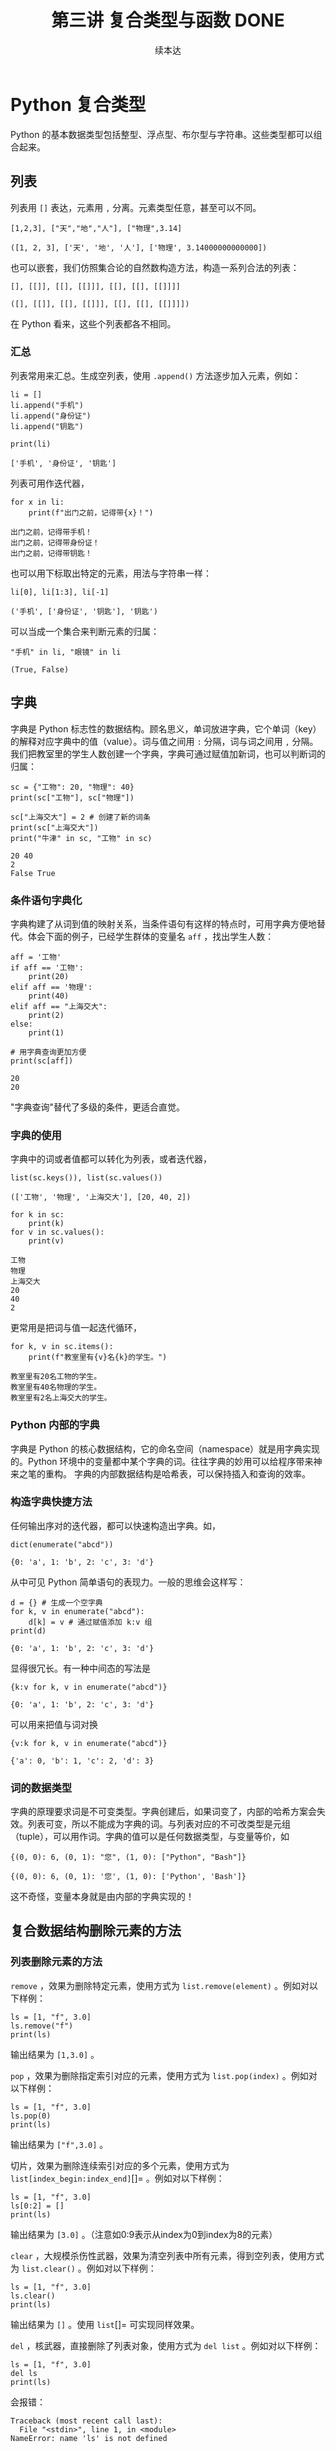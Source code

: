 #+TITLE: 第三讲 复合类型与函数 DONE
#+author: 续本达
#+PROPERTY: header-args :eval never-export :exports both

# 编辑器部分移动到了 0-main.org
* Python 复合类型
  Python 的基本数据类型包括整型、浮点型、布尔型与字符串。这些类型都可以组合起来。
** 列表
   列表用 =[]= 表达，元素用 =,= 分离。元素类型任意，甚至可以不同。
   #+NAME: 1655e631-a2e9-4b71-9c29-88b5f9d54d7d
   #+begin_src ein-python :results output :session https://dpcg.g.airelinux.org/user/xubd/lecture-python.ipynb
     [1,2,3], ["天","地","人"], ["物理",3.14]
   #+end_src

   #+RESULTS: 1655e631-a2e9-4b71-9c29-88b5f9d54d7d
   : ([1, 2, 3], ['天', '地', '人'], ['物理', 3.14000000000000])
   也可以嵌套，我们仿照集合论的自然数构造方法，构造一系列合法的列表：
   #+NAME: 36af3d77-4c07-4ae1-b738-33cffe80c33a
   #+begin_src ein-python :results output :session https://dpcg.g.airelinux.org/user/xubd/lecture-python.ipynb
     [], [[]], [[], [[]]], [[], [[], [[]]]]
   #+end_src

   #+RESULTS: 36af3d77-4c07-4ae1-b738-33cffe80c33a
   : ([], [[]], [[], [[]]], [[], [[], [[]]]])
   在 Python 看来，这些个列表都各不相同。
*** 汇总
    列表常用来汇总。生成空列表，使用 =.append()= 方法逐步加入元素，例如：
    #+NAME: d1c249d8-e2af-443e-bc97-386359b440db
    #+begin_src ein-python :results output :session https://dpcg.g.airelinux.org/user/xubd/lecture-python.ipynb
      li = []
      li.append("手机")
      li.append("身份证")
      li.append("钥匙")

      print(li)
    #+end_src

    #+RESULTS: d1c249d8-e2af-443e-bc97-386359b440db
    : ['手机', '身份证', '钥匙']
    列表可用作迭代器，
    #+NAME: d7e54261-2774-443b-903b-630a5a477512
    #+begin_src ein-python :results output :session https://dpcg.g.airelinux.org/user/xubd/lecture-python.ipynb
      for x in li:
          print(f"出门之前，记得带{x}！")
    #+end_src

    #+RESULTS: d7e54261-2774-443b-903b-630a5a477512
    : 出门之前，记得带手机！
    : 出门之前，记得带身份证！
    : 出门之前，记得带钥匙！
    也可以用下标取出特定的元素，用法与字符串一样：
    #+NAME: c0ee5c3c-eba7-4c57-bc5e-a3e23f9b2012
    #+begin_src ein-python :results output :session https://dpcg.g.airelinux.org/user/xubd/lecture-python.ipynb
      li[0], li[1:3], li[-1]
    #+end_src

    #+RESULTS: c0ee5c3c-eba7-4c57-bc5e-a3e23f9b2012
    : ('手机', ['身份证', '钥匙'], '钥匙')
   可以当成一个集合来判断元素的归属：
   #+NAME: 2e2c9536-e54c-48dd-970b-6d767e4e63f1
   #+begin_src ein-python :results output :session https://dpcg.g.airelinux.org/user/xubd/lecture-python.ipynb
     "手机" in li, "眼镜" in li
   #+end_src

   #+RESULTS: 2e2c9536-e54c-48dd-970b-6d767e4e63f1
   : (True, False)
    
** 字典
   字典是 Python 标志性的数据结构。顾名思义，单词放进字典，它个单词（key）的解释对应字典中的值（value）。词与值之间用 =:= 分隔，词与词之间用 =,= 分隔。我们把教室里的学生人数创建一个字典，字典可通过赋值加新词，也可以判断词的归属：
   #+NAME: 554e13f1-a717-411a-b713-4f58a782542a
   #+begin_src ein-python :results output :session https://dpcg.g.airelinux.org/user/xubd/lecture-python.ipynb
     sc = {"工物": 20, "物理": 40}
     print(sc["工物"], sc["物理"])

     sc["上海交大"] = 2 # 创建了新的词条
     print(sc["上海交大"])
     print("牛津" in sc, "工物" in sc)
   #+end_src

   #+RESULTS: 554e13f1-a717-411a-b713-4f58a782542a
   : 20 40
   : 2
   : False True

*** 条件语句字典化
    字典构建了从词到值的映射关系，当条件语句有这样的特点时，可用字典方便地替代。体会下面的例子，已经学生群体的变量名 =aff= ，找出学生人数：
    #+NAME: 52510fba-71c1-4ad1-bda9-9e8a16bcb5d3
    #+begin_src ein-python :results output :session https://dpcg.g.airelinux.org/user/xubd/lecture-python.ipynb
      aff = '工物'
      if aff == '工物':
          print(20)
      elif aff == '物理':
          print(40)
      elif aff == "上海交大":
          print(2)
      else:
          print(1)

      # 用字典查询更加方便
      print(sc[aff])
    #+end_src

    #+RESULTS: 52510fba-71c1-4ad1-bda9-9e8a16bcb5d3
    : 20
    : 20
    "字典查询"替代了多级的条件，更适合直觉。
*** 字典的使用
    字典中的词或者值都可以转化为列表，或者迭代器，
    #+NAME: 43f85d28-5e0c-429f-bf5f-0df5141cb476
    #+begin_src ein-python :results output :session https://dpcg.g.airelinux.org/user/xubd/lecture-python.ipynb
      list(sc.keys()), list(sc.values())
    #+end_src

    #+RESULTS: 43f85d28-5e0c-429f-bf5f-0df5141cb476
    : (['工物', '物理', '上海交大'], [20, 40, 2])
    #+NAME: bf1cca8b-39f6-4bb3-9b17-2c66ab37b650
    #+begin_src ein-python :results output :session https://dpcg.g.airelinux.org/user/xubd/lecture-python.ipynb
      for k in sc:
          print(k)
      for v in sc.values():
          print(v)
    #+end_src

    #+RESULTS: bf1cca8b-39f6-4bb3-9b17-2c66ab37b650
    : 工物
    : 物理
    : 上海交大
    : 20
    : 40
    : 2
    更常用是把词与值一起迭代循环，
    #+NAME: 1d5ee4bd-12bb-4739-b417-c357b5c1095d
    #+begin_src ein-python :results output :session https://dpcg.g.airelinux.org/user/xubd/lecture-python.ipynb
      for k, v in sc.items():
          print(f"教室里有{v}名{k}的学生。")
    #+end_src

    #+RESULTS: 1d5ee4bd-12bb-4739-b417-c357b5c1095d
    : 教室里有20名工物的学生。
    : 教室里有40名物理的学生。
    : 教室里有2名上海交大的学生。

*** Python 内部的字典
    字典是 Python 的核心数据结构，它的命名空间（namespace）就是用字典实现的。Python 环境中的变量都中某个字典的词。往往字典的妙用可以给程序带来神来之笔的重构。
    字典的内部数据结构是哈希表，可以保持插入和查询的效率。

*** 构造字典快捷方法
    任何输出序对的迭代器，都可以快速构造出字典。如，
    #+NAME: 94f2c2d2-49a9-4a49-9ac1-8bbab8eb3fb1
    #+begin_src ein-python :results output :session https://dpcg.g.airelinux.org/user/xubd/lecture-python.ipynb
      dict(enumerate("abcd"))
    #+end_src

    #+RESULTS: 94f2c2d2-49a9-4a49-9ac1-8bbab8eb3fb1
    : {0: 'a', 1: 'b', 2: 'c', 3: 'd'}
    从中可见 Python 简单语句的表现力。一般的思维会这样写：
    #+NAME: 54b42395-3d32-401e-adc7-e9ad36ec0209
    #+begin_src ein-python :results output :session https://dpcg.g.airelinux.org/user/xubd/lecture-python.ipynb
      d = {} # 生成一个空字典
      for k, v in enumerate("abcd"):
          d[k] = v # 通过赋值添加 k:v 组
      print(d)
    #+end_src

    #+RESULTS: 54b42395-3d32-401e-adc7-e9ad36ec0209
    : {0: 'a', 1: 'b', 2: 'c', 3: 'd'}
    显得很冗长。有一种中间态的写法是
    #+NAME: 130bd24e-c7a2-476a-ad90-6c7035182d0d
    #+begin_src ein-python :results output :session https://dpcg.g.airelinux.org/user/xubd/lecture-python.ipynb
      {k:v for k, v in enumerate("abcd")}
    #+end_src

    #+RESULTS: 130bd24e-c7a2-476a-ad90-6c7035182d0d
    : {0: 'a', 1: 'b', 2: 'c', 3: 'd'}
    可以用来把值与词对换
    #+NAME: 2ee1779d-1e6d-4590-8221-fa8cb28846ec
    #+begin_src ein-python :results output :session https://dpcg.g.airelinux.org/user/xubd/lecture-python.ipynb
      {v:k for k, v in enumerate("abcd")}
    #+end_src

    #+RESULTS: 2ee1779d-1e6d-4590-8221-fa8cb28846ec
    : {'a': 0, 'b': 1, 'c': 2, 'd': 3}

*** 词的数据类型
    字典的原理要求词是不可变类型。字典创建后，如果词变了，内部的哈希方案会失效。列表可变，所以不能成为字典的词。与列表对应的不可改类型是元组（tuple），可以用作词。字典的值可以是任何数据类型，与变量等价，如
    #+NAME: 0e98505a-c63f-4f08-ad80-65449590d4d4
    #+begin_src ein-python :results output :session https://dpcg.g.airelinux.org/user/xubd/lecture-python.ipynb
      {(0, 0): 6, (0, 1): "您", (1, 0): ["Python", "Bash"]}
    #+end_src

    #+RESULTS: 0e98505a-c63f-4f08-ad80-65449590d4d4
    : {(0, 0): 6, (0, 1): '您', (1, 0): ['Python', 'Bash']}
    这不奇怪，变量本身就是由内部的字典实现的！

** 复合数据结构删除元素的方法

*** 列表删除元素的方法

     =remove= ，效果为删除特定元素，使用方式为 =list.remove(element)= 。例如对以下样例：

   #+begin_src ein-python :results output :session https://dpcg.g.airelinux.org/user/xubd/lecture-python.ipynb
    ls = [1, "f", 3.0]
    ls.remove("f")
    print(ls)
    #+end_src

    输出结果为 =[1,3.0]= 。

     =pop= ，效果为删除指定索引对应的元素，使用方式为 =list.pop(index)= 。例如对以下样例：

    #+begin_src ein-python :results output :session https://dpcg.g.airelinux.org/user/xubd/lecture-python.ipynb
    ls = [1, "f", 3.0]
    ls.pop(0)
    print(ls)
    #+end_src

    输出结果为 =["f",3.0]= 。

     切片，效果为删除连续索引对应的多个元素，使用方式为 =list[index_begin:index_end]=[]= 。例如对以下样例：

    #+begin_src ein-python :results output :session https://dpcg.g.airelinux.org/user/xubd/lecture-python.ipynb
    ls = [1, "f", 3.0]
    ls[0:2] = []
    print(ls)
    #+end_src

    输出结果为 =[3.0]= 。（注意如0:9表示从index为0到index为8的元素）

     =clear= ，大规模杀伤性武器，效果为清空列表中所有元素，得到空列表，使用方式为 =list.clear()= 。例如对以下样例：

    #+begin_src ein-python :results output :session https://dpcg.g.airelinux.org/user/xubd/lecture-python.ipynb
    ls = [1, "f", 3.0]  
    ls.clear()  
    print(ls)
    #+end_src

    输出结果为 =[]= 。使用 =list=[]= 可实现同样效果。

     =del= ，核武器，直接删除了列表对象，使用方式为 =del list= 。例如对以下样例：

    #+begin_src ein-python :results output :session https://dpcg.g.airelinux.org/user/xubd/lecture-python.ipynb
    ls = [1, "f", 3.0]
    del ls
    print(ls)
    #+end_src

    会报错：
    #+begin_src ein-python :results output :session https://dpcg.g.airelinux.org/user/xubd/lecture-python.ipynb
    Traceback (most recent call last):
      File "<stdin>", line 1, in <module>
    NameError: name 'ls' is not defined
    #+end_src

*** 元组删除元素的方法
由于元组具有不可变原则，故想通过类似 =remove= 和 =pop= 这样的方式删除元素无法实现。但由于课上介绍过元组可以实现加法（类似并集），故可以通过切片的方式进行删除操作。例如对以下样例：

    #+begin_src ein-python :results output :session https://dpcg.g.airelinux.org/user/xubd/lecture-python.ipynb
    tup = (1, 2, 3, 4)

    #删除元素3
    tup = tup[:2] + tup[3:]

    print(tup)
    #+end_src
    输出结果为 =(1,2,4)= 。与列表类似，可以使用 =tuple=()= 实现全部元素的清理，也可以使用 =del tuple= 删除整个元组。

*** 字典删除元素的方法
不同于列表，字典的索引是通过keys实现的，是无序的，但仍可以通过对keys的索引进行元素的删除，只是不支持切片操作。字典元素的删除主要有以下几种方式：

     =pop= ,效果为删除指定索引对应的键值对，使用方式为 =dict.pop(keys)= 。例如对以下样例：

    #+begin_src ein-python :results output :session https://dpcg.g.airelinux.org/user/xubd/lecture-python.ipynb
    dict = {"A":1, "B":2, "C":3}
    dict.pop("A")
    print(dict)
    #+end_src

    输出结果为 ={"B":2, "C":3}= 。

     =popitem= ，效果为随机返回并删除一对键值对，但似乎从 =Python3.6= 以后一般认为删除的是最后插入的键值对（类似于栈，FILO），使用方式为 =dict.popitem()= 。例如对以下样例：

    #+begin_src ein-python :results output :session https://dpcg.g.airelinux.org/user/xubd/lecture-python.ipynb
    dict = {"A":1, "B":2, "C":3, "D":4}
    x = dict.popitem()
    print(x)
    print(dict)
    #+end_src

    输出结果为

    #+begin_src ein-python :results output :session https://dpcg.g.airelinux.org/user/xubd/lecture-python.ipynb
    {"D":4}
    {"A":1, "B":2, "C":3}
    #+end_src

     =clear= ，与列表类似，在此不再赘述，同样可以使用 =dict={}= 替代。

     =del= ，与列表类似，在此不再赘述。

* Python 的运行模式
  在命令行输入 python3 进入的是交互模式，每输入一个指令，都即时得到结果。这个环境称为“REPL”，即 “Read-Evaluate-Print-Loop”，命令行界面也属此类。交互界面更适合探索和试验。
  批处理模式可以批量执行命令，组成批量命令的文件叫做“脚本”，也是广义上的程序。因为脚本运行时没有 REPL 部分，可以不受人干涉，适用于处理大量数据。
  在实践中，经常在交互模式中探索出正确的指令，再把这些指令收集起来，形成脚本，自动地批处理运行。因为脚本应用于无人值守的环境，输入与输出就应当自动进行，只是根据提示交互地输入就远远不够了。
  另一种从外界给程序传递信息的方式是调用参数。Python 把调用时的参数传递给了特定的字符串列表 =sys.argv= 。通过 =sys.argv[1]= ， =sys.argv[2]= 取得第一、第二个参数。
** 调试
  在 REPL 与 Python 的解释器进行交互，是个区别于编译型语言很有效的调试环境。分析程序中可疑的程序片断，放在 REPL 中观察它的行为，是找到问题的好方法。
  在有问题的脚本运行时给 =python3= 加上 =-i= 选项，含义是“iteractive”，例如 =python3 -i prime.py= 。这可让脚本出错或结束后不退出，留在 REPL 的环境中，提供给我们程序恰好出问题时的“案发现场”来寻找诱因。

** Jupyter 环境
   Python 有一个新兴的运行环境，叫做 Jupyter。本课之所以没有以 Jupyter 起步，是因为它只在教学和交互探索中有效，不适合大数据处理。Jupyter 对用户隐藏的细节，在科学数据中是必要的。但是 Jupyter 有它的优点，是图片、文字与程序的混排，对非专业用户直观友好。它是 literate programming ，是一次原则的体现，我们在 [[文档]] 一节深入讨论。
   Jupyter 从 IPython 项目起步，把交互境放到了网页上。在直观的优点之上，它带的困扰是写长的程序时，网页是很糟糕的环境，远远不如完整的编辑器的功能。 Emacs 和 VSCode 的 Jupyter 扩展，在一定程序上缓解了这一问题，使我们写 Jupyter 的程序时，可以用强大的编辑功能替代网页。
   Jupyter 支持 Python 之外的运行环境，是一款值得探索的辅助工具。

* Python 函数
  一直以来，函数都是程序的基本组成部分，是由多段指令组成的功能单元，与数学函数有类似之处。函数给程序划分了逻辑层次，在函数内我们关注函数的实现方法，在函数外我们关注它的使用方法并重复调用，有助于实践“一次”原则。

  Python 定义函数的语法如下：
  #+NAME: 56438852-3a7b-4173-b2f3-64703c75ccf7
  #+begin_src ein-python :results output :session https://dpcg.g.airelinux.org/user/xubd/lecture-python.ipynb
    def add(x, y):
        print(f"x is {x} and y is {y}")
        return x + y  # Return values with a return statement
    add(3, 5)
  #+end_src

  #+RESULTS: 56438852-3a7b-4173-b2f3-64703c75ccf7
  : x is 3 and y is 5
  : 8
  关键字 =def= 跟一个带 =(...):= 的表达式。返回值用 =return= 给出。外部调用 =add(3,5)= 在函数的入口， =x= 和 =y= 被赋予 3 和 5。

  再举一个例子，
  #+NAME: 55304ee6-050e-4677-b4ec-d631a8f05816
  #+begin_src ein-python :results output :session https://dpcg.g.airelinux.org/user/xubd/lecture-python.ipynb
    def swap(x, y):
        return y, x
    a = '左'
    b = '右'

    print(a,b)
    a, b = swap(a,b)
    print(a,b)
  #+end_src

  #+RESULTS: 55304ee6-050e-4677-b4ec-d631a8f05816
  : 左 右
  : 右 左
  在调用 =swap()= 函数的一步， =x= 被赋予 =a= 的值“左”， =y= 被赋予“右”。经过函数计算，得到的返回值是交换的结果“右”、“左”，用于覆盖 =a= 和 =b= 的值。这个函数返回了两个值，在 Python 的内部表示为一个元组。在函数的内与外，变量有各自的定义范围，这使得我们不论从内还是从外看来，都有完整的逻辑。
*** 函数命名空间
    函数内与函数外的命名空间相互独立。看下面的例子，
    #+NAME: bafdc9e1-560f-469a-9c14-fe0b9d3d285c
    #+begin_src ein-python :results output :session https://dpcg.g.airelinux.org/user/xubd/lecture-python.ipynb
      x = 1
      def scope():
          x = 2
      scope()
      print(x)
    #+end_src

    #+RESULTS: bafdc9e1-560f-469a-9c14-fe0b9d3d285c
    : 1

    scope() 函数内的变量 x ，与外部独立。变量是由字典实现的，函数内与函数外的变量分属于不同的字典。函数从内部操作它外部的变量，是不鼓励的，一定要做时，使用 =global= 标识符：
    #+NAME: 9edd2183-3717-4b64-919c-db8cbe8beb7c
    #+begin_src ein-python :results output :session https://dpcg.g.airelinux.org/user/xubd/lecture-python.ipynb
      x = 1
      def scope():
           global x
           x = 2
      scope()
      print(x)
    #+end_src

    #+RESULTS: 9edd2183-3717-4b64-919c-db8cbe8beb7c
    : 2

*** 元组赋值
  值得注意一点， Python 可以通过对元组赋值的形式，实现元组各元素赋值。
  #+NAME: e867d63a-7914-4032-9e1a-ed3aaead8f36
  #+begin_src ein-python :results output :session https://dpcg.g.airelinux.org/user/xubd/lecture-python.ipynb
    print(a, b)
    a, b = b, a # 是 (a, b) = (b, a) 的简写
    print(a, b)
  #+end_src

  #+RESULTS: e867d63a-7914-4032-9e1a-ed3aaead8f36
  : 左 右
  : 右 左
  这使得置换变量的值非常简单直接，因为否则要引入中间变量，这样写，
  #+NAME: 9bd62b99-3a2e-44e5-bd33-b79d2f52f562
  #+begin_src ein-python :results output :session https://dpcg.g.airelinux.org/user/xubd/lecture-python.ipynb
    print(a, b)
    tmp = a
    a = b
    b = tmp
    print(a, b)
  #+end_src

  #+RESULTS: 9bd62b99-3a2e-44e5-bd33-b79d2f52f562
  : 左 右
  : 右 左
  十分不便。

*** 函数的调用
    函数可供大批量调用。使用 =map= 来自然定义一个作用在迭代器上的函数，是分别把它作用到每个元素后返回值组成的迭代器。例如把列表看作迭代器，
    #+NAME: e83d05ff-392c-4dc1-acd1-248063b9b432
    #+begin_src ein-python :results output :session https://dpcg.g.airelinux.org/user/xubd/lecture-python.ipynb
      def squared(x):
          return x*x

      list(map(squared, [1, 2, 3, 4]))
    #+end_src

    #+RESULTS: e83d05ff-392c-4dc1-acd1-248063b9b432
    : [1, 4, 9, 16]
    它把一列数字逐个取平方。 =map()= 返回的迭代器，交给 =list()= 转换成了列表输出。

    等价于直接用迭代器输入，
    #+NAME: 16d3d71a-76c3-429a-b217-7c5a8d21b7ce
    #+begin_src ein-python :results output :session https://dpcg.g.airelinux.org/user/xubd/lecture-python.ipynb
      list(map(squared, range(1, 5)))
    #+end_src

    #+RESULTS: 16d3d71a-76c3-429a-b217-7c5a8d21b7ce
    : [1, 4, 9, 16]

*** 无名函数
    如果函数名不重要，可以直接把函数无名化定义嵌入到语句中。
    #+NAME: 823dd2b0-a2f2-44ed-a87b-384c5533541b
    #+begin_src ein-python :results output :session https://dpcg.g.airelinux.org/user/xubd/lecture-python.ipynb
      list(map(lambda x: x*x, range(1,5)))
    #+end_src

    #+RESULTS: 823dd2b0-a2f2-44ed-a87b-384c5533541b
    : [1, 4, 9, 16]
    省去了函数名， =return= 等。  =lambda= 的名字来自理论计算机科学的 lambda calculus 理论，函数式程序的基础。



* 文档
** 注释
   注释由半角的“#”引出，多行注释用多个“#”：
   #+NAME: 70e65a46-9e12-4c4d-b122-dc42590a25ae
   #+begin_src ein-python :results output :session https://dpcg.g.airelinux.org/user/xubd/lecture-python.ipynb
    # 高精度整数举例
    #
    2**1000
   #+end_src

   #+RESULTS: 70e65a46-9e12-4c4d-b122-dc42590a25ae
   : 10715086071862673209484250490600018105614048117055336074437503883703510511249361224931983788156958581275946729175531468251871452856923140435984577574698574803934567774824230985421074605062371141877954182153046474983581941267398767559165543946077062914571196477686542167660429831652624386837205668069376

   要让程序易于被人理解，一方面应提升和打磨代码风格，让程序本身的逻辑易懂，另一方面，对不明显的程序段落，通过注释来解释。
** 函数的文档
   函数是代码复用的单元，这意味着我们经常会用到别人创作的函数，以节省精力，站在巨人或者一群小矮人的肩膀上。函数定义后紧接的字符串是它的文档，它被特殊对待，由 =help()= 读取输出：
   #+NAME: d28f616f-8011-4581-b76f-2a4e1201ff8e
   #+begin_src ein-python :results output :session https://dpcg.g.airelinux.org/user/xubd/lecture-python.ipynb
     def spherical_harmonic_fitter(grid, order):
         "求球谐函数拟合的系数"
    
         # 具体实现省略
         pass

     help(spherical_harmonic_fitter)
   #+end_src

   #+RESULTS: d28f616f-8011-4581-b76f-2a4e1201ff8e
   : Help on function spherical_harmonic_fitter in module __main__:
   : 
   : spherical_harmonic_fitter(grid, order)
   :     求球谐函数拟合的系数
   : 
   帮助告诉我们，在 “__main__” 模块（程序默认环境）的名字空间里，有这个函数。

   一行的帮助有些单薄。函数的文档，由他人使用，文档写得越详细越好。对复杂的函数而言，函数的帮助需要长篇大论。Python 的多行字符串，正好胜任这一点。多行字符串以三个引号开始，三个引号结束，单引号双引号皆可。三引号设计恰好不与人类语言冲突。
   #+NAME: 1a8eb1cc-c051-47f1-b3cf-142b12da0378
   #+begin_src ein-python :results output :session https://dpcg.g.airelinux.org/user/xubd/lecture-python.ipynb
     def spherical_harmonic_fitter(grid, order):
         '''
         求球谐函数拟合的系数
    
         输入
         ~~~
         grid: 球面上连续函数在固定格点上的取值
         order: 拟合时球谐函数近似截断的阶数
    
         输出
         ~~~
         拟合系数矩阵
         '''
    
         # 具体实现省略
         pass

     help(spherical_harmonic_fitter)
   #+end_src

   #+RESULTS: 1a8eb1cc-c051-47f1-b3cf-142b12da0378
   #+begin_example
   Help on function spherical_harmonic_fitter in module __main__:

   spherical_harmonic_fitter(grid, order)
       求球谐函数拟合的系数

       输入
       ~~~
       grid: 球面上连续函数在固定格点上的取值
       order: 拟合时球谐函数近似截断的阶数

       输出
       ~~~
       拟合系数矩阵

   #+end_example
   这个例子里，我们把文档写得更加详细。不仅有标题，还详细注明了输入和输出的含义。调用函数的人——可能是队友也可能是未来的自己——应当在不阅读的原代码的前提下，顺利使用它们。即使在写作程序时，感觉很显然，也应该认真撰写文档。在例子中，我们用多行字符串写出，函数在固定格点上取值，定义了输入变量 order 的含义，输出的意义是系统。
** 标准库中的文档
   Python 的标准库非常重视文档，几乎所有的函数都带有详细的排版精美的多行字符串说明。
   #+NAME: ee4df6b1-62ca-42c5-8306-22f8d088f66a
   #+begin_src ein-python :results output :session https://dpcg.g.airelinux.org/user/xubd/lecture-python.ipynb
     help(int)
   #+end_src

   #+RESULTS: ee4df6b1-62ca-42c5-8306-22f8d088f66a
   #+begin_example
   Help on class int in module builtins:

   class int(object)
    |  int([x]) -> integer
    |  int(x, base=10) -> integer
    |  
    |  Convert a number or string to an integer, or return 0 if no arguments
    |  are given.  If x is a number, return x.__int__().  For floating point
    |  numbers, this truncates towards zero.
    |  
    |  If x is not a number or if base is given, then x must be a string,
    |  bytes, or bytearray instance representing an integer literal in the
    |  given base.  The literal can be preceded by '+' or '-' and be surrounded
    |  by whitespace.  The base defaults to 10.  Valid bases are 0 and 2-36.
    |  Base 0 means to interpret the base from the string as an integer literal.
    |  >>> int('0b100', base=0)
    |  4
    |  
    |  Built-in subclasses:
    |      bool
    |  
    |  Methods defined here:
    |  
    |  __abs__(self, /)
    |      abs(self)
    |  
    |  __add__(self, value, /)
    |      Return self+value.
    |  
    |  __and__(self, value, /)
    |      Return self&value.
    |  
    |  __bool__(self, /)
    |      self != 0
    |  
    |  __ceil__(...)
    |      Ceiling of an Integral returns itself.
    |  
    |  __divmod__(self, value, /)
    |      Return divmod(self, value).
    |  
    |  __eq__(self, value, /)
    |      Return self==value.
    |  
    |  __float__(self, /)
    |      float(self)
    |  
    |  __floor__(...)
    |      Flooring an Integral returns itself.
    |  
    |  __floordiv__(self, value, /)
    |      Return self//value.
    |  
    |  __format__(self, format_spec, /)
    |      Default object formatter.
    |  
    |  __ge__(self, value, /)
    |      Return self>=value.
    |  
    |  __getattribute__(self, name, /)
    |      Return getattr(self, name).
    |  
    |  __getnewargs__(self, /)
    |  
    |  __gt__(self, value, /)
    |      Return self>value.
    |  
    |  __hash__(self, /)
    |      Return hash(self).
    |  
    |  __index__(self, /)
    |      Return self converted to an integer, if self is suitable for use as an index into a list.
    |  
    |  __int__(self, /)
    |      int(self)
    |  
    |  __invert__(self, /)
    |      ~self
    |  
    |  __le__(self, value, /)
    |      Return self<=value.
    |  
    |  __lshift__(self, value, /)
    |      Return self<<value.
    |  
    |  __lt__(self, value, /)
    |      Return self<value.
    |  
    |  __mod__(self, value, /)
    |      Return self%value.
    |  
    |  __mul__(self, value, /)
    |      Return self*value.
    |  
    |  __ne__(self, value, /)
    |      Return self!=value.
    |  
    |  __neg__(self, /)
    |      -self
    |  
    |  __or__(self, value, /)
    |      Return self|value.
    |  
    |  __pos__(self, /)
    |      +self
    |  
    |  __pow__(self, value, mod=None, /)
    |      Return pow(self, value, mod).
    |  
    |  __radd__(self, value, /)
    |      Return value+self.
    |  
    |  __rand__(self, value, /)
    |      Return value&self.
    |  
    |  __rdivmod__(self, value, /)
    |      Return divmod(value, self).
    |  
    |  __repr__(self, /)
    |      Return repr(self).
    |  
    |  __rfloordiv__(self, value, /)
    |      Return value//self.
    |  
    |  __rlshift__(self, value, /)
    |      Return value<<self.
    |  
    |  __rmod__(self, value, /)
    |      Return value%self.
    |  
    |  __rmul__(self, value, /)
    |      Return value*self.
    |  
    |  __ror__(self, value, /)
    |      Return value|self.
    |  
    |  __round__(...)
    |      Rounding an Integral returns itself.
    |      Rounding with an ndigits argument also returns an integer.
    |  
    |  __rpow__(self, value, mod=None, /)
    |      Return pow(value, self, mod).
    |  
    |  __rrshift__(self, value, /)
    |      Return value>>self.
    |  
    |  __rshift__(self, value, /)
    |      Return self>>value.
    |  
    |  __rsub__(self, value, /)
    |      Return value-self.
    |  
    |  __rtruediv__(self, value, /)
    |      Return value/self.
    |  
    |  __rxor__(self, value, /)
    |      Return value^self.
    |  
    |  __sizeof__(self, /)
    |      Returns size in memory, in bytes.
    |  
    |  __sub__(self, value, /)
    |      Return self-value.
    |  
    |  __truediv__(self, value, /)
    |      Return self/value.
    |  
    |  __trunc__(...)
    |      Truncating an Integral returns itself.
    |  
    |  __xor__(self, value, /)
    |      Return self^value.
    |  
    |  as_integer_ratio(self, /)
    |      Return integer ratio.
    |      
    |      Return a pair of integers, whose ratio is exactly equal to the original int
    |      and with a positive denominator.
    |      
    |      >>> (10).as_integer_ratio()
    |      (10, 1)
    |      >>> (-10).as_integer_ratio()
    |      (-10, 1)
    |      >>> (0).as_integer_ratio()
    |      (0, 1)
    |  
    |  bit_length(self, /)
    |      Number of bits necessary to represent self in binary.
    |      
    |      >>> bin(37)
    |      '0b100101'
    |      >>> (37).bit_length()
    |      6
    |  
    |  conjugate(...)
    |      Returns self, the complex conjugate of any int.
    |  
    |  to_bytes(self, /, length, byteorder, *, signed=False)
    |      Return an array of bytes representing an integer.
    |      
    |      length
    |        Length of bytes object to use.  An OverflowError is raised if the
    |        integer is not representable with the given number of bytes.
    |      byteorder
    |        The byte order used to represent the integer.  If byteorder is 'big',
    |        the most significant byte is at the beginning of the byte array.  If
    |        byteorder is 'little', the most significant byte is at the end of the
    |        byte array.  To request the native byte order of the host system, use
    |        `sys.byteorder' as the byte order value.
    |      signed
    |        Determines whether two's complement is used to represent the integer.
    |        If signed is False and a negative integer is given, an OverflowError
    |        is raised.
    |  
    |  ----------------------------------------------------------------------
    |  Class methods defined here:
    |  
    |  from_bytes(bytes, byteorder, *, signed=False) from builtins.type
    |      Return the integer represented by the given array of bytes.
    |      
    |      bytes
    |        Holds the array of bytes to convert.  The argument must either
    |        support the buffer protocol or be an iterable object producing bytes.
    |        Bytes and bytearray are examples of built-in objects that support the
    |        buffer protocol.
    |      byteorder
    |        The byte order used to represent the integer.  If byteorder is 'big',
    |        the most significant byte is at the beginning of the byte array.  If
    |        byteorder is 'little', the most significant byte is at the end of the
    |        byte array.  To request the native byte order of the host system, use
    |        `sys.byteorder' as the byte order value.
    |      signed
    |        Indicates whether two's complement is used to represent the integer.
    |  
    |  ----------------------------------------------------------------------
    |  Static methods defined here:
    |  
    |  __new__(*args, **kwargs) from builtins.type
    |      Create and return a new object.  See help(type) for accurate signature.
    |  
    |  ----------------------------------------------------------------------
    |  Data descriptors defined here:
    |  
    |  denominator
    |      the denominator of a rational number in lowest terms
    |  
    |  imag
    |      the imaginary part of a complex number
    |  
    |  numerator
    |      the numerator of a rational number in lowest terms
    |  
    |  real
    |      the real part of a complex number

   #+end_example

   Python 的[[https://docs.python.org/3/][文档网站]]的内容，就是由这些代码中的函数文档生成。这种把人类可读和机器可读的文字写在一起的思想，叫做“literate programming”，目标是让程序既适合被机器执行，也适合被人类阅读。修改程序与修改文档要保持同步。相反，如果程序与文档写在不同地方，甚至由不同的人来撰写，那么大概率经年累月，它们会有很大出入，使用文档失去了应有的价值。因此从一开始贯彻 literate programming 的原则，有助于长远的程序可读性和易用性，注意体会其中的“一次”原则：文档和程序在说同一件事情，我们只在一个地方把它们全都写出来。
   在通过书籍或课程系统性地对 Python 语言和环境的整形把握之后， 随手查阅 =help()= 所得的在线帮助非常实用，是灵活的“工具书”。我们有了基础之后，可以借助这个强大的帮助系统边学边用，学习和工作效率都会很高。

